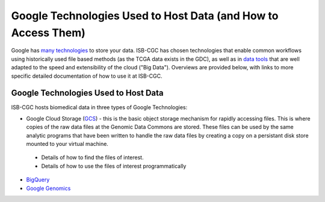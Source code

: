 **************************************************************
Google Technologies Used to Host Data (and How to Access Them)
**************************************************************
Google has `many technologies <https://cloud.google.com/products/storage/>`_ to store your data.  ISB-CGC has chosen technologies that enable common workflows using historically used file based methods (as the TCGA data exists in the GDC), as well as in `data tools <https://cloud.google.com/products/#big-data>`_ that are well adapted to the speed and extensibility of the cloud ("Big Data").  Overviews are provided below, with links to more specific detailed documentation of how to use it at ISB-CGC.

Google Technologies Used to Host Data
#####################################

ISB-CGC hosts biomedical data in three types of Google Technologies:

- Google Cloud Storage (GCS_) - this is the basic object storage mechanism for rapidly accessing files.  This is where copies of the raw data files at the Genomic Data Commons are stored. These files can be used by the same analytic programs that have been written to handle the raw data files by creating a copy on a persistant disk store mounted to your virtual machine.
 - Details of how to find the files of interest.
 - Details of how to use the files of interest programmatically
- BigQuery_
- `Google Genomics <https://cloud.google.com/genomics/>`_

.. _GCS: https://cloud.google.com/storage/
.. _BigQuery: https://cloud.google.com/bigquery/
